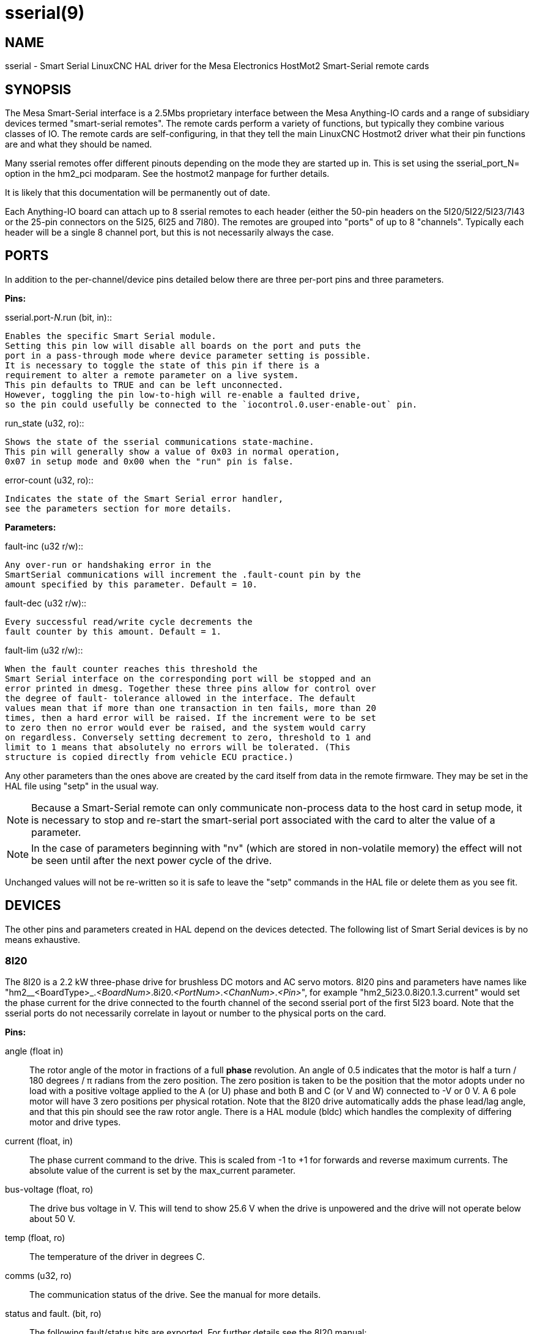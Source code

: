 = sserial(9)

== NAME

sserial - Smart Serial LinuxCNC HAL driver for the Mesa Electronics HostMot2 Smart-Serial remote cards

== SYNOPSIS

The Mesa Smart-Serial interface is a 2.5Mbs proprietary interface
between the Mesa Anything-IO cards and a range of subsidiary devices
termed "smart-serial remotes". The remote cards perform a variety of
functions, but typically they combine various classes of IO. The remote
cards are self-configuring, in that they tell the main LinuxCNC Hostmot2
driver what their pin functions are and what they should be named.

Many sserial remotes offer different pinouts depending on the mode they
are started up in. This is set using the sserial_port_N= option in the
hm2_pci modparam. See the hostmot2 manpage for further details.

It is likely that this documentation will be permanently out of date.

Each Anything-IO board can attach up to 8 sserial remotes to each header
(either the 50-pin headers on the 5I20/5I22/5I23/7I43 or the 25-pin
connectors on the 5I25, 6I25 and 7I80). The remotes are grouped into
"ports" of up to 8 "channels". Typically each header will be a single 8
channel port, but this is not necessarily always the case.

== PORTS

In addition to the per-channel/device pins detailed below there are
three per-port pins and three parameters.

*Pins:*

.sserial.port-__N__.run (bit, in)::
  Enables the specific Smart Serial module.
  Setting this pin low will disable all boards on the port and puts the
  port in a pass-through mode where device parameter setting is possible.
  It is necessary to toggle the state of this pin if there is a
  requirement to alter a remote parameter on a live system.
  This pin defaults to TRUE and can be left unconnected.
  However, toggling the pin low-to-high will re-enable a faulted drive,
  so the pin could usefully be connected to the `iocontrol.0.user-enable-out` pin.

.run_state (u32, ro)::
  Shows the state of the sserial communications state-machine.
  This pin will generally show a value of 0x03 in normal operation,
  0x07 in setup mode and 0x00 when the "run" pin is false.

.error-count (u32, ro)::
  Indicates the state of the Smart Serial error handler,
  see the parameters section for more details.

*Parameters:*

.fault-inc (u32 r/w)::
  Any over-run or handshaking error in the
  SmartSerial communications will increment the .fault-count pin by the
  amount specified by this parameter. Default = 10.

.fault-dec (u32 r/w)::
  Every successful read/write cycle decrements the
  fault counter by this amount. Default = 1.

.fault-lim (u32 r/w)::
  When the fault counter reaches this threshold the
  Smart Serial interface on the corresponding port will be stopped and an
  error printed in dmesg. Together these three pins allow for control over
  the degree of fault- tolerance allowed in the interface. The default
  values mean that if more than one transaction in ten fails, more than 20
  times, then a hard error will be raised. If the increment were to be set
  to zero then no error would ever be raised, and the system would carry
  on regardless. Conversely setting decrement to zero, threshold to 1 and
  limit to 1 means that absolutely no errors will be tolerated. (This
  structure is copied directly from vehicle ECU practice.)

Any other parameters than the ones above are created by the card itself
from data in the remote firmware. They may be set in the HAL file using
"setp" in the usual way.

[NOTE]
====
Because a Smart-Serial remote can only communicate non-process
data to the host card in setup mode, it is necessary to stop and
re-start the smart-serial port associated with the card to alter the
value of a parameter.
====

NOTE: In the case of parameters beginning with "nv" (which are stored in non-volatile memory) the effect will not be seen until after the next power cycle of the drive.

Unchanged values will not be re-written so it is safe to leave the
"setp" commands in the HAL file or delete them as you see fit.

== DEVICES

The other pins and parameters created in HAL depend on the devices
detected. The following list of Smart Serial devices is by no means
exhaustive.

=== 8I20

The 8I20 is a 2.2 kW three-phase drive for brushless DC motors and AC
servo motors. 8I20 pins and parameters have names like
"hm2__<BoardType>_._<BoardNum>_.8i20._<PortNum>_._<ChanNum>_._<Pin>_",
for example "hm2_5i23.0.8i20.1.3.current" would set the phase current
for the drive connected to the fourth channel of the second sserial port
of the first 5I23 board. Note that the sserial ports do not necessarily
correlate in layout or number to the physical ports on the card.

*Pins:*

angle (float in)::
 The rotor angle of the motor in fractions of a full *phase* revolution.
 An angle of 0.5 indicates that the motor is half a turn / 180 degrees / π radians from the zero position.
 The zero position is taken to be the position that the motor adopts under no load with a
 positive voltage applied to the A (or U) phase and both B and C (or V and W) connected to -V or 0 V.
 A 6 pole motor will have 3 zero positions per physical rotation.
 Note that the 8I20 drive automatically adds the phase lead/lag angle, and that this pin should see the raw rotor angle.
 There is a HAL module (bldc) which handles the complexity of differing motor and drive types.
current (float, in)::
 The phase current command to the drive.
 This is scaled from -1 to +1 for forwards and reverse maximum currents.
 The absolute value of the current is set by the max_current parameter.

bus-voltage (float, ro):: The drive bus voltage in V.
 This will tend to show 25.6 V when the drive is unpowered and the drive will not operate below about 50 V.
temp (float, ro):: The temperature of the driver in degrees C.
comms (u32, ro):: The communication status of the drive. See the manual for more details.
status and fault. (bit, ro):: The following fault/status bits are exported.
 For further details see the 8I20 manual: +
  fault.U-current / fault.U-current-not fault.V-current
  / fault.V-current-not fault.W-current / fault.W-current-not
  fault.bus-high / fault.bus-high-not fault.bus-overv /
  fault.bus-overv-not fault.bus-underv / fault.bus-underv-not
  fault.framingr / fault.framingr-not fault.module / fault.module-not
  fault.no-enable / fault.no-enable-not fault.overcurrent /
  fault.overcurrent-not fault.overrun / fault.overrun-not fault.overtemp
  / fault.overtemp-not fault.watchdog / fault.watchdog-not +
  +
  status.brake-old / status.brake-old-not status.brake-on /
  status.brake-on-not status.bus-underv / status.bus-underv-not
  status.current-lim / status.current-lim-no status.ext-reset /
  status.ext-reset-not status.no-enable / status.no-enable-not
  status.pid-on / status.pid-on-not status.sw-reset / status.sw-reset-not
  status.wd-reset / status.wd-reset-not

*Parameters:*::
 The following parameters are exported.
 See the PDF documentation downloadable from Mesa for further details:

hm2_5i25.0.8i20.0.1.angle-maxlim::
hm2_5i25.0.8i20.0.1.angle-minlim::
hm2_5i25.0.8i20.0.1.angle-scalemax::
hm2_5i25.0.8i20.0.1.current-maxlim::
hm2_5i25.0.8i20.0.1.current-minlim::
hm2_5i25.0.8i20.0.1.current-scalemax::
hm2_5i25.0.8i20.0.1.nvbrakeoffv::
hm2_5i25.0.8i20.0.1.nvbrakeonv::
hm2_5i25.0.8i20.0.1.nvbusoverv::
hm2_5i25.0.8i20.0.1.nvbusundervmax::
hm2_5i25.0.8i20.0.1.nvbusundervmin::
hm2_5i25.0.8i20.0.1.nvkdihi::
hm2_5i25.0.8i20.0.1.nvkdil::
hm2_5i25.0.8i20.0.1.nvkdilo::
hm2_5i25.0.8i20.0.1.nvkdp::
hm2_5i25.0.8i20.0.1.nvkqihi::
hm2_5i25.0.8i20.0.1.nvkqil::
hm2_5i25.0.8i20.0.1.nvkqilo::
hm2_5i25.0.8i20.0.1.nvkqp::
hm2_5i25.0.8i20.0.1.nvmaxcurrent::
hm2_5i25.0.8i20.0.1.nvrembaudrate::
hm2_5i25.0.8i20.0.1.swrevision::
hm2_5i25.0.8i20.0.1.unitnumber::

max_current (float, rw):: Sets the maximum drive current in Amps.
 The default value is the maximum current programmed into the drive EEPROM.
 The value must be positive, and an error will be raised if a current in excess of the
 drive maximum is requested.
serial_number (u32, ro):: The serial number of the connected drive.
 This is also shown on the label on the drive.

=== 7I64

The 7I64 is a 24-input 24-output IO card. 7I64 pins and parameters have
names like "hm2__<BoardType>__.__<BoardNum>__.7i64.__<PortNum>__.__<ChanNum>__.__<Pin>__",
for example `hm2_5i23.0.7i64.1.3.output-01`.

*Pins:*

7i64.0.0.output-__NN__ (bit, in)::
 Writing a 1 or TRUE to this pin will enable output driver _NN_.
 Note that the outputs are drivers (switches) rather than voltage outputs.
 The LED adjacent to the connector on the board shows the status.
 The output can be inverted by setting a parameter.

7i64.0.0.input-__NN__ (bit, out):: The value of input _NN_.
 Note that the inputs are isolated and both pins of each input must be connected,
 typically to signal and the ground of the signal.
 (This need not be the ground of the board.)

7i64.0.0.input-__NN__-not (bit, out):: An inverted copy of the corresponding input.
7i64.0.0.analog0 & 7i64.0.0.analog1 (float, out):: The two analogue inputs (0 to 3.3 V) on the board.

*Parameters:*

7i64.0.0.output-__NN__-invert (bit, rw):: Setting this parameter to 1 / TRUE
 will invert the output value, such that writing 0 to `.gpio.NN.out` will
 enable the output and vice-versa.

=== 7I76

The 7I76 is not really a smart-serial device.
It serves as a breakout for a number of other Hostmot2 functions.
There are connections for 5 step generators (for which see the main hostmot2 manpage).
The stepgen pins are associated with the 5I25 (`hm2_5i25.0.stepgen.00`....),
whereas the smart-serial pins are associated with the 7I76 (`hm2_5i25.0.7i76.0.0.output-00`).

*Pins:*

.7i76.0.0.analog__N__ (modes 1 and 2 only) (float out):: Analogue input values.
.7i76.0.0.fieldvoltage (mode 2 only) (float out):: Field voltage monitoring pin.
.7i76.0.0.spindir (bit in):: This pin provides a means to drive the spindle VFD direction terminals on the 7I76 board.
.7i76.0.0.spinena (bit in):: This pin drives the spindle-enable terminals on the 7I76 board.
.7i76.0.0.spinout (float in):: This controls the analogue output of the 7I76.
 This is intended as a speed control signal for a VFD.
.7i76.0.0.output-__NN__ (bit out):: (_NN_ = 0 to 15). 16 digital outputs.
 The sense of the signal can be set via a parameter.
.7i76.0.0.input-__NN__ (bit out):: (_NN_ = 0 to 31) 32 digital inputs.
.7i76.0.0.input-__NN__-not (bit in):: (_NN_ = 0 to 31) An inverted copy of the inputs provided for convenience.
 The two complementary pins may be connected to different signal nets.

*Parameters:*

.7i76.0.0.nvbaudrate (u32 ro):: Indicates the vbaud rate. This probably should not be altered.

.7i76.0.0.nvunitnumber (u32 ro)::
  Indicates the serial number of the device and should match a sticker on the card.
  This can be useful for working out which card is which.

.7i76.0.0.nvwatchdogtimeout (u32 ro)::
  The sserial remote watchdog timeout.
  This is separate from the Anything-IO card timeout.
  This is unlikely to need to be changed.

.7i76.0.0.output-__NN__-invert (bit rw):: Invert the sense of the corresponding output pin.

.7i76.0.0.spindir-invert (bit rw):: Invert the senseof the spindle direction pin.

.7i76.0.0.spinena-invert (bit rw):: Invert the sense of the spindle-enable pin.

.7i76.0.0.spinout-maxlim (float rw):: The maximum speed request allowable

.7i76.0.0.spinout-minlim (float rw):: The minimum speed request.

.7i76.0.0.spinout-scalemax (float rw):: The spindle speed scaling.
  This is the speed request which would correspond to full-scale output from the spindle control pin.
  For example with a 10 V drive voltage and a 10000 RPM scalemax a value of 10,000 RPM on the spinout pin would produce 10 V output.
  However, if spinout-maxlim were set to 5000 RPM then no voltage above 5 V would be output.

.7i76.0.0.swrevision (u32 ro):: The onboard firmware revision number.  Utilities (man setsserial for details) exist to update and change this firmware.

=== 7I77

The 7I77 is an 6-axis servo control card. The analogue outputs are
smart-serial devices, but the encoders are conventional hostmot2
encoders and further details of them may be found in the hostmot2 manpage.

*Pins:*

.7i77.0.0.input-__NN__ (bit out):: (_NN_ = 0 to 31) 32 digital inputs.
.7i77.0.0.input-__NN__-not (bit in):: (_NN_ = 0 to 31) An inverted copy of the inputs provided for convenience. The two complementary pins may be connected to different signal nets.
.7i77.0.0.output-__NN__ (bit out):: (_NN_ = 0 to 15). 16 digital outputs.  The sense of the signal can be set via a parameter.
.7i77.0.0.spindir (bit in):: This pin provides a means to drive the spindle VFD direction terminals on the 7I76 board.
.7i77.0.0.spinena (bit in):: This pin drives the spindle-enable terminals on the 7I76 board.
.7i77.0.0.spinout (float in):: This controls the analog output of the 7I77.  This is intended as a speed control signal for a VFD.
.7i77.0.1.analogena (bit in):: This pin drives the analog enable terminals on the 7I77 board.
.7i77.0.1.analogout__N__ (float in):: (_N_ = 0 to 5) This controls the analog output of the 7I77.

*Parameters:*

.7i77.0.0.output-__NN__-invert (bit rw):: Invert the sense of the corresponding output pin.
.7i77.0.0.spindir-invert (bit rw):: Invert the sense of the spindle direction pin.
.7i77.0.0.spinena-invert (bit rw):: Invert the sense of the spindle-enable pin.
.7i77.0.0.spinout-maxlim (float rw):: The maximum speed request allowable
.7i77.0.0.spinout-minlim (float rw):: The minimum speed request.
.7i77.0.0.spinout-scalemax (float rw)::
  The spindle speed scaling.
  This is the speed request which would correspond to full-scale output from the spindle control pin.
  For example with a 10&#8201;V drive voltage and a 10000&#8201;RPM scalemax a value of 10000&#8201;RPM on the spinout pin would produce 10&#8201;V output.
  However, if spinout-maxlim were set to 5000&#8201;RPM then no voltage above 5&#8201;V would be output.
.7i77.0.0.analogout__N__-maxlim (float rw):: (_N_ = 0 to 5) The maximum speed request allowable
.7i77.0.0.analogout__N__-minlim (float rw):: (_N_ = 0 to 5) The minimum speed request.
.7i77.0.0.analogout__N__-scalemax (float rw):: (_N_ = 0 to 5) The analog speed scaling.
  This is the speed request which would correspond to full-scale output from the spindle control pin.
  For example with a 10&#8201;V drive voltage and a 10000&#8201;RPM scalemax a value of 10000&#8201;RPM on the spinout pin would produce 10V output.
  However, if spinout-maxlim were set to 5000&#8201;RPM then no voltage above 5&#8201;V would be output.

=== 7I69

The 7I69 is a 48 channel digital IO card.
It can be configured in four different modes:

MODE 0:: Bidirectional mode (48 bits in 48 bits out)
MODE 1:: Input only mode (48 bits in)
MODE 2:: Output only mode (48 bits out)
MODE 3:: 24/24mode (24 bits in = bits 0..23 and 24 bits out = bits 24..47)
MODE 4:: Bidirectional mode (48 bits in 48 bits out) plus 4 MPG encoder channels oninputs 0 through 7

*Pins:*

.7i69.0.0.output-__NN__ (bit in):: Digital output. Sense can be inverted with
the corresponding Parameter.

.7i69.0.0.input-__NN__ (bit out):: Digital input

.7i69.0.0.input-__NN__-not (bit out):: Digital input, inverted.

*Parameters:*

.7i69.0.0.nvbaudrate (u32 ro):: Indicates the vbaud rate.  This probably should not be altered.
.7i69.0.0.nvunitnumber (u32 ro)::
  Indicates the serial number of the device and should match a sticker on the card.
  This can be useful for working out which card is which.

.7i69.0.0.nvwatchdogtimeout (u32 ro):: The sserial remote watchdog timeout.
  This is separate from the Anything-IO card timeout.
  This is unlikely to need to be changed.
.7i69.0.0.output-__NN__-invert (bit rw):: Invert the sense of the corresponding output pin.
.7i69.0.0.swrevision (u32 ro):: The onboard firmware revision number.  Utilities exist to update and change this firmware.

=== 7I70

The 7I70 is a remote isolated 48 input card. The 7I70 inputs sense
positive inputs relative to a common field ground. Input impedance is
10&#8201;KΩ and input voltage can range from 5&#8201;VDC to 32&#8201;VDC.
All inputs have LED status indicators.
The input common field ground is galvanically isolated from the communications link.

The 7I70 has three software selectable modes. These different modes
select different sets of 7I70 data to be transferred between the host
and the 7I70 during real time process data exchanges. For high speed
applications, choosing the correct mode can reduced the data transfer
sizes, resulting in higher maximum update rates.

MODE 0:: Input mode (48 bits input data only
MODE 1:: Input plus analog mode (48 bits input data plus 6 channels of analog data)
MODE 2:: Input plus field voltage

*Pins:*

.7i70.0.0.analog__N__ (modes 1 and 2 only) (float out):: Analogue input values.
.7i70.0.0.fieldvoltage (mode 2 only) (float out):: Field voltage monitoring pin.
.7i70.0.0.input-__NN__ (bit out):: (_NN_ = 0 to 47) 48 digital inputs.
.7i70.0.0.input-__NN__-not (bit in):: (_NN_ = 0 to 47) An inverted copy of the
inputs provided for convenience. The two complementary pins may be
connected to different signal nets.

*Parameters:*

.7i70.0.0.nvbaudrate (u32 ro):: Indicates the vbaud rate.  This probably should not be altered.
.7i70.0.0.nvunitnumber (u32 ro):: Indicates the serial number of the device and should match a sticker on the card.  This can be useful for working out which card is which.
.7i70.0.0.nvwatchdogtimeout (u32 ro):: The sserial remote watchdog timeout.  This is separate from the Anything-IO card timeout.  This is unlikely to need to be changed.
.7i69.0.0.swrevision (u32 ro):: The onboard firmware revision number.  Utilities exist to update and change this firmware.

=== 7I71

The 7I71 is a remote isolated 48 output card. The 48 outputs are 8&#8201;VDC to
28&#8201;VDC sourcing drivers (common + field power) with 300&#8201;mA maximum
current capability. All outputs have LED status indicators.

The 7I71 has two software selectable modes. For high speed applications,
choosing the correct mode can reduced the data transfer sizes, resulting
in higher maximum update rates:

MODE 0:: Output only mode (48 bits output data only)
MODE 1:: Outputs plus read back field voltage

*Pins:*

.7i71.0.0.fieldvoltage (mode 2 only) (float out):: Field voltage monitoring pin.

.7i71.0.0.output-__NN__ (bit out):: (_NN_ = 0 to 47) 48 digital outputs.
 The sense may be inverted by the invert parameter.

.7i71.0.0.output-__NN__ (bit out):: (_NN_ = 0 to 47) 48 digital outputs.
 The sense may be inverted by the invert parameter.

*Parameters:*

.7i71.0.0.output-__NN__-invert (bit rw):: Invert the sense of the corresponding output pin.
.7i71.0.0.nvbaudrate (u32 ro):: Indicates the vbaud rate.  This probably should not be altered.
.7i71.0.0.nvunitnumber (u32 ro):: Indicates the serial number of the device and should match a sticker on the card.  This can be useful for determining which card is which.
.7i71.0.0.nvwatchdogtimeout (u32 ro):: The sserial remote watchdog timeout.  This is separate from the Anything-IO card timeout.  This is unlikely to need to be changed.
.7i69.0.0.swrevision (u32 ro):: The onboard firmware revision number.  Utilities exist to update and change this firmware.

=== 7I73

The 7I73 is a remote real time pendant or control panel interface.

The 7I73 supports up to four 50 kHz encoder inputs for MPGs, 8 digital
inputs and 6 digital outputs and up to a 64 Key keypad. If a smaller
keypad is used, more digital inputs and outputs become available.
Up to eight 0.0&#8201;V to 3.3&#8201;V analog inputs are also provided.
The 7I73 can drive a 4 line 20 character LCD for local DRO applications.

The 7I73 has 3 software selectable process data modes. These different
modes select different sets of 7I73 data to be transferred between the
host and the 7I73 during real time process data exchanges. For high
speed applications, choosing the correct mode can reduced the data
transfer sizes, resulting in higher maximum update rates

MODE 0:: I/O + ENCODER
MODE 1:: I/O + ENCODER + ANALOG IN
MODE 2:: I/O + ENCODER + ANALOG IN FAST DISPLAY

*Pins:*

.7i73.0.0.analogin__N__ (float out)::
  Analogue inputs. Up to 8 channels may
  be available dependent on software and hardware configuration modes
  (see the PDF manual downloadable from https://www.mesanet.com).

.7i73.0.1.display (modes 1 and 2) (u32 in)::
  Data for LCD display.
  This pin may be conveniently driven by the HAL "lcd" component which allows
  the formatted display of the values any number of HAL pins and textual content.

.7i73.0.1.display32 (mode 2 only) (u32 in):: 4 bytes of data for LCD display.  This mode is not supported by the HAL "lcd" component.
.7i73.0.1.encN (s32 out):: The position of the MPG encoder counters.
.7i73.0.1.input-__NN__ (bit out):: Up to 24 digital inputs (dependent on config)
.7i73.0.1.input-__NN__-not (bit out):: Inverted copy of the digital inputs
.7i73.0.1.output-__NN__ (bit in):: Up to 22 digital outputs (dependent on config)

*Parameters:*

.7i73.0.1.nvanalogfilter (u32 ro)::
.7i73.0.1.nvbaudrate (u32 ro)::
.7i73.0.1.nvcontrast (u32 ro)::
.7i73.0.1.nvdispmode (u32 ro)::
.7i73.0.1.nvencmode0 (u32 ro)::
.7i73.0.1.nvencmode1 (u32 ro)::
.7i73.0.1.nvencmode2 (u32 ro)::
.7i73.0.1.nvencmode3 (u32 ro)::
.7i73.0.1.nvkeytimer (u32 ro)::
.7i73.0.1.nvunitnumber (u32 ro)::
.7i73.0.1.nvwatchdogtimeout (u32 ro)::
.7i73.0.1.output-00-invert (u32 ro)::

For further details of the use of the above see the Mesa manual.

.7i73.0.1.output-01-invert (bit rw):: Invert the corresponding output bit.
.7i73.0.1.swrevision (s32 ro):: The version of firmware installed.
